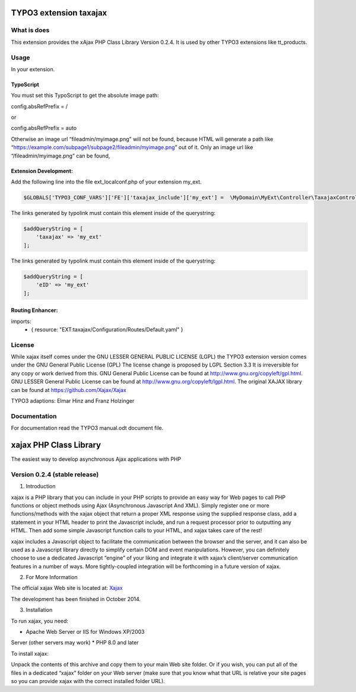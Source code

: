 TYPO3 extension taxajax
=======================

What is does
------------

This extension provides the xAjax PHP Class Library Version 0.2.4. It is
used by other TYPO3 extensions like tt_products.

Usage
-----

In your extension.

TypoScript
~~~~~~~~~~

You must set this TypoScript to get the absolute image path:

config.absRefPrefix = /

or

config.absRefPrefix = auto

Otherwise an image url “fileadmin/myimage.png” will not be found,
because HTML will generate a path like
“https://example.com/subpage1/subpage2/fileadmin/myimage.png” out of it.
Only an image url like “/fileadmin/myimage.png” can be found,


Extension Development:
~~~~~~~~~~~~~~~~~~~~~~

Add the following line into the file ext_localconf.php of your extension
my_ext.

.. code:: php

   $GLOBALS['TYPO3_CONF_VARS']['FE']['taxajax_include']['my_ext'] =  \MyDomain\MyExt\Controller\TaxajaxController::class . '::processRequest';

The links generated by typolink must contain this element inside of the
querystring:

.. code:: php

   $addQueryString = [
       'taxajax' => 'my_ext'
   ];


The links generated by typolink must contain this element inside of the
querystring:

.. code:: php

   $addQueryString = [
       'eID' => 'my_ext'
   ];


Routing Enhancer:
~~~~~~~~~~~~~~~~~

.. code:: xml

imports:
    - { resource: "EXT:taxajax/Configuration/Routes/Default.yaml" }



License
-------

While xajax itself comes under the GNU LESSER GENERAL PUBLIC LICENSE
(LGPL) the TYPO3 extension version comes under the GNU General Public
License (GPL) The license change is proposed by LGPL Section 3.3 It is
irreversible for any copy or work derived from this. GNU General Public
License can be found at http://www.gnu.org/copyleft/gpl.html. GNU LESSER
General Public License can be found at
http://www.gnu.org/copyleft/lgpl.html. The original XAJAX library can be
found at https://github.com/Xajax/Xajax

TYPO3 adaptions: Elmar Hinz and Franz Holzinger

Documentation
-------------

For documentation read the
TYPO3 manual.odt document file.

xajax PHP Class Library
=======================

The easiest way to develop asynchronous Ajax applications with PHP

Version 0.2.4 (stable release)
------------------------------

1. Introduction

xajax is a PHP library that you can include in your PHP scripts to
provide an easy way for Web pages to call PHP functions or object
methods using Ajax (Asynchronous Javascript And XML). Simply register
one or more functions/methods with the xajax object that return a proper
XML response using the supplied response class, add a statement in your
HTML header to print the Javascript include, and run a request processor
prior to outputting any HTML. Then add some simple Javascript function
calls to your HTML, and xajax takes care of the rest!

xajax includes a Javascript object to facilitate the communication
between the browser and the server, and it can also be used as a
Javascript library directly to simplify certain DOM and event
manipulations. However, you can definitely choose to use a dedicated
Javascript “engine” of your liking and integrate it with xajax’s
client/server communication features in a number of ways. More
tightly-coupled integration will be forthcoming in a future version of
xajax.

2. For More Information

The official xajax Web site is located at: `Xajax <https://github.com/Xajax/Xajax>`_

The development has been finished in October 2014.

3. Installation

To run xajax, you need:

* Apache Web Server or IIS for Windows XP/2003
Server (other servers may work)
* PHP 8.0 and later

To install xajax:

Unpack the contents of this archive and copy them to
your main Web site folder. Or if you wish, you can put all of the files
in a dedicated “xajax” folder on your Web server (make sure that you
know what that URL is relative your site pages so you can provide xajax
with the correct installed folder URL).

